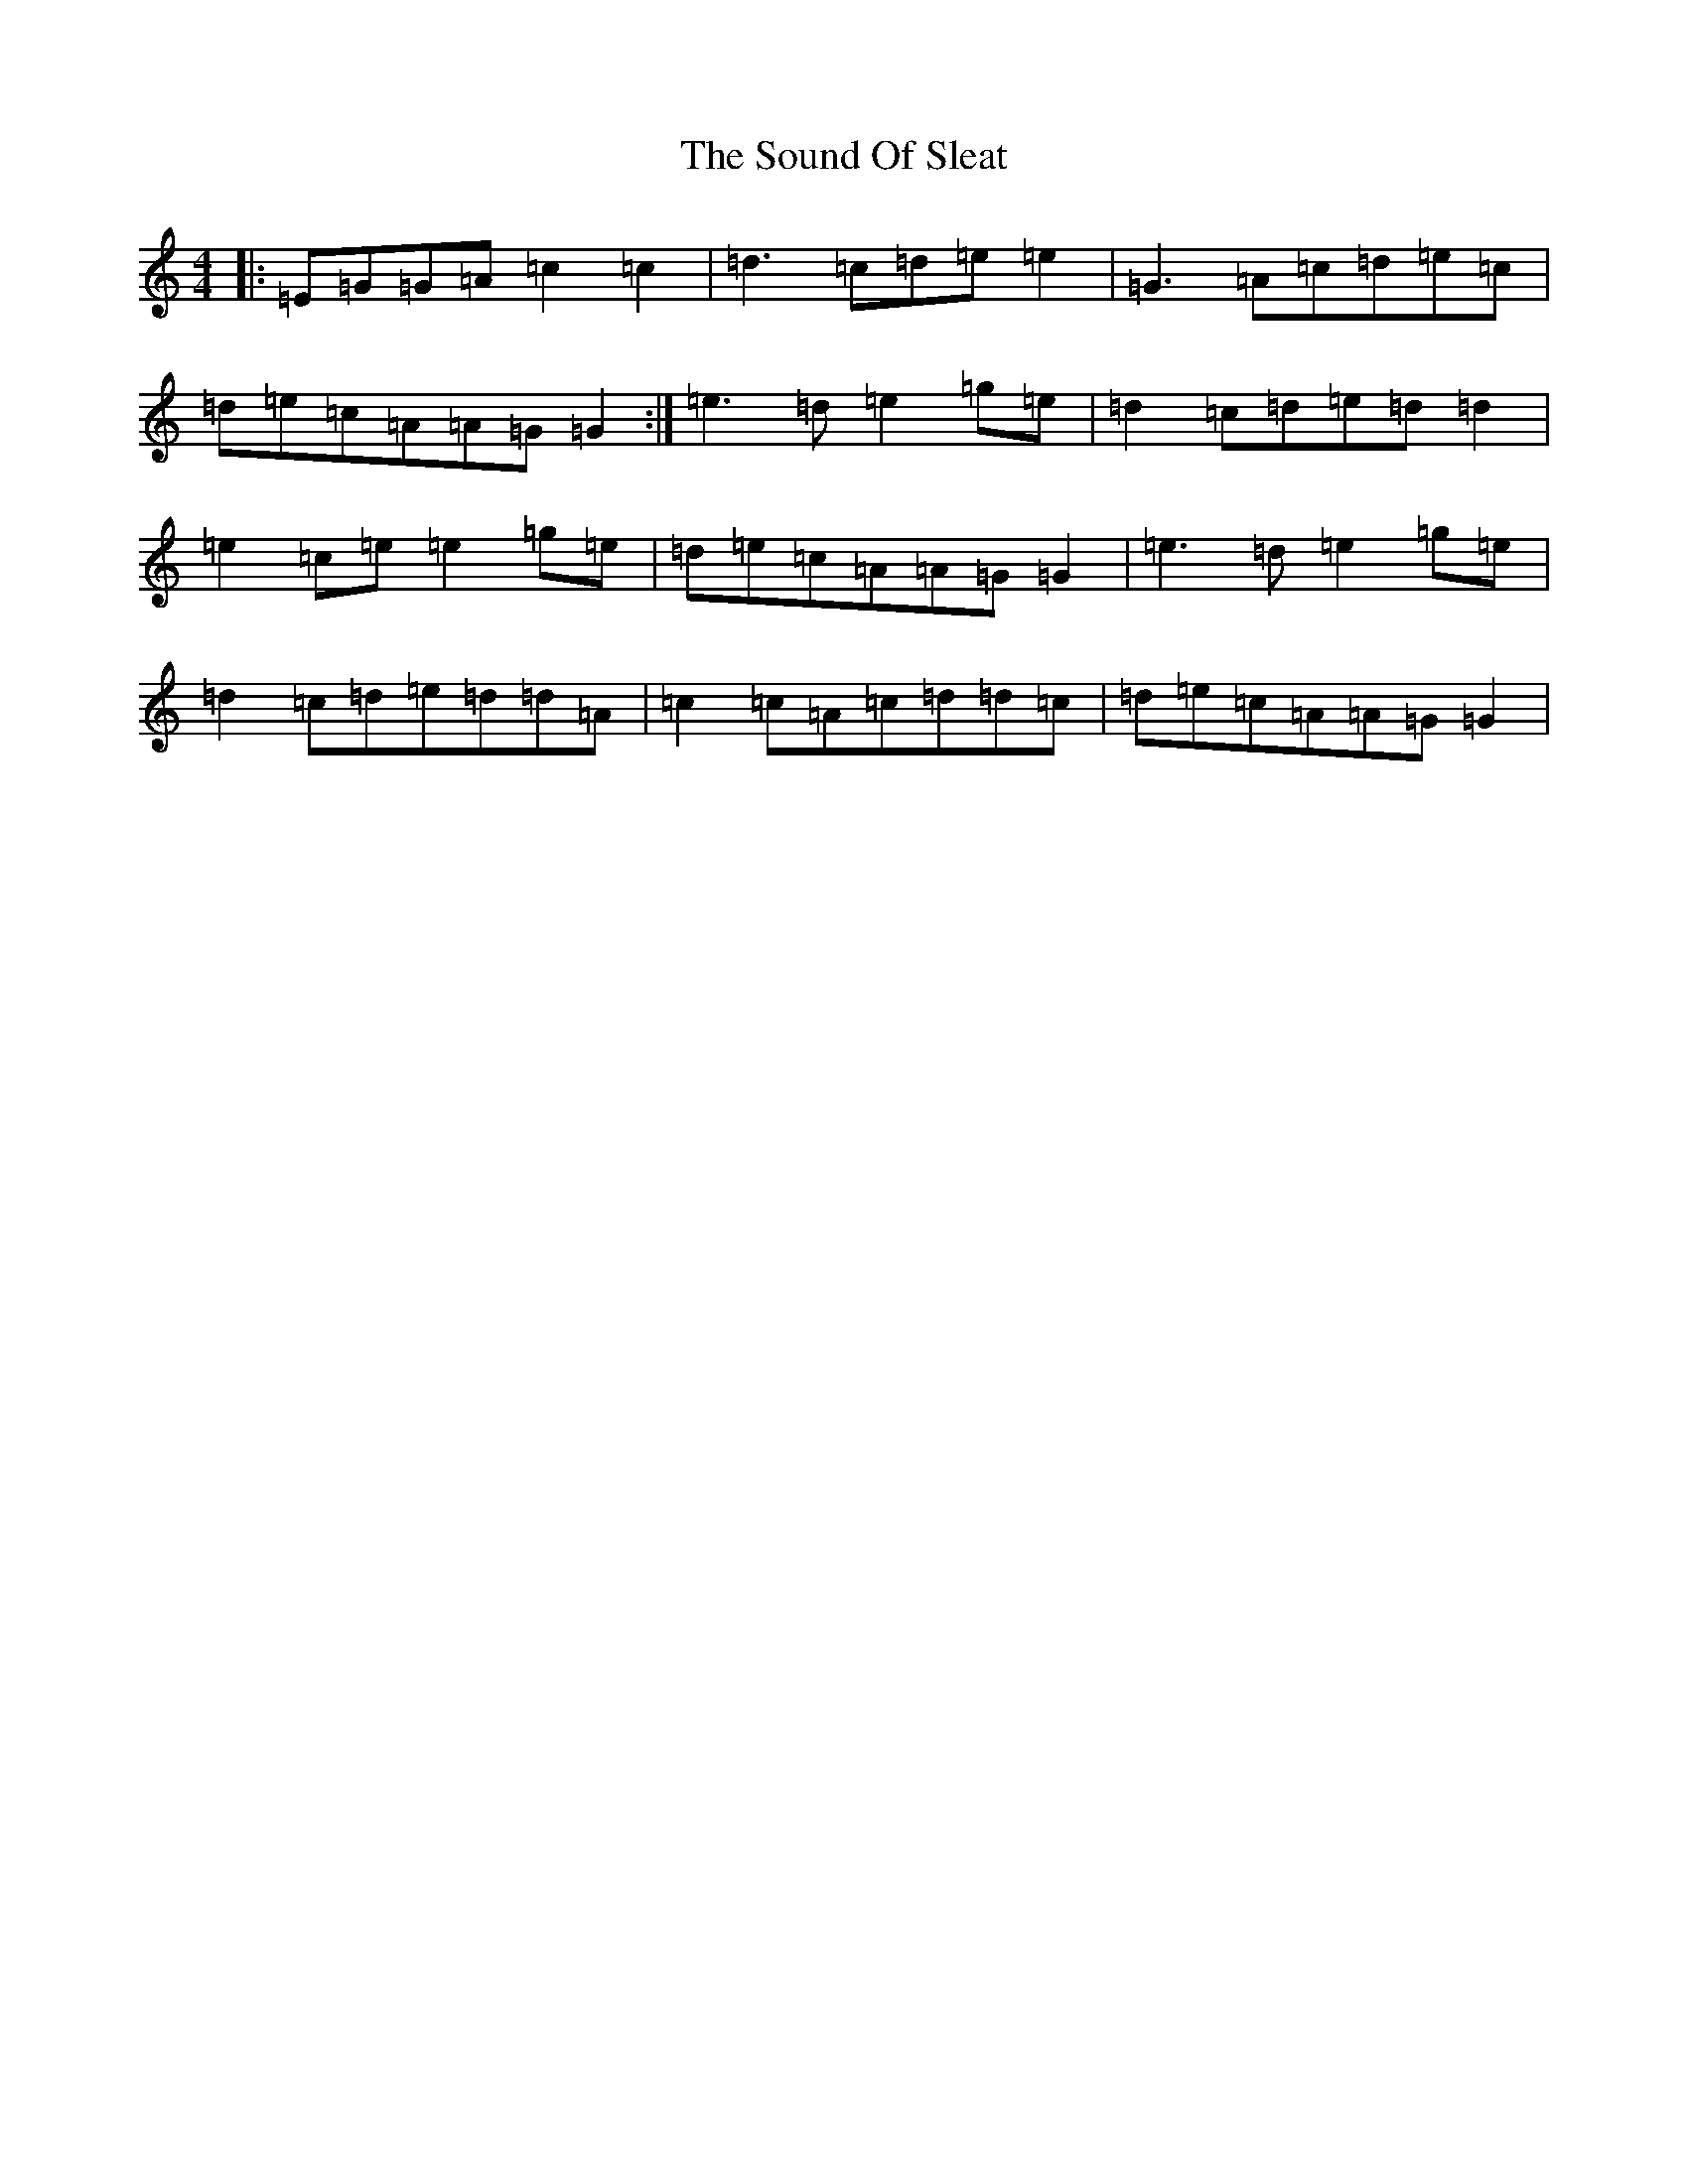 X: 19899
T: Sound Of Sleat, The
S: https://thesession.org/tunes/1101#setting8186
Z: D Major
R: reel
M: 4/4
L: 1/8
K: C Major
|:=E=G=G=A=c2=c2|=d3=c=d=e=e2|=G3=A=c=d=e=c|=d=e=c=A=A=G=G2:|=e3=d=e2=g=e|=d2=c=d=e=d=d2|=e2=c=e=e2=g=e|=d=e=c=A=A=G=G2|=e3=d=e2=g=e|=d2=c=d=e=d=d=A|=c2=c=A=c=d=d=c|=d=e=c=A=A=G=G2|